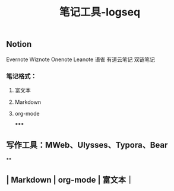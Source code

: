 #+TITLE: 笔记工具-logseq

** Notion
Evernote 
Wiznote 
Onenote
Leanote 
语雀
有道云笔记
 双链笔记
*** 笔记格式：
**** 富文本
**** Markdown
**** org-mode
*****
** 写作工具：MWeb、Ulysses、Typora、Bear
**
** | Markdown | org-mode | 富文本｜
